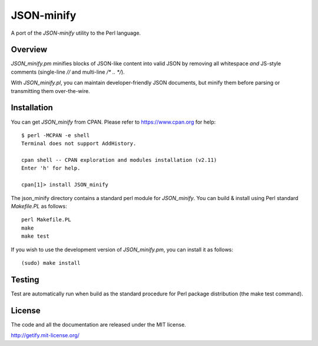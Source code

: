 JSON-minify
============

A port of the `JSON-minify` utility to the Perl language.

Overview
--------

`JSON_minify.pm` minifies blocks of JSON-like content into valid JSON by removing
all whitespace *and* JS-style comments (single-line `//` and multi-line
`/* .. */`).

With `JSON_minify.pl`, you can maintain developer-friendly JSON documents, but
minify them before parsing or transmitting them over-the-wire.

Installation
------------

You can get `JSON_minify` from CPAN. Please refer to https://www.cpan.org for help::

     $ perl -MCPAN -e shell
     Terminal does not support AddHistory.
     
     cpan shell -- CPAN exploration and modules installation (v2.11)
     Enter 'h' for help.

     cpan[1]> install JSON_minify
        
The json_minify directory contains a standard perl module for `JSON_minify`.
You can build & install using Perl standard `Makefile.PL` as follows::

     perl Makefile.PL
     make
     make test

If you wish to use the development version of `JSON_minify.pm`, you can install it
as follows::

     (sudo) make install


Testing
-------

Test are automatically run when build as the standard procedure for Perl package
distribution (the make test command).


License
-------

The code and all the documentation are released under the MIT license.

http://getify.mit-license.org/
